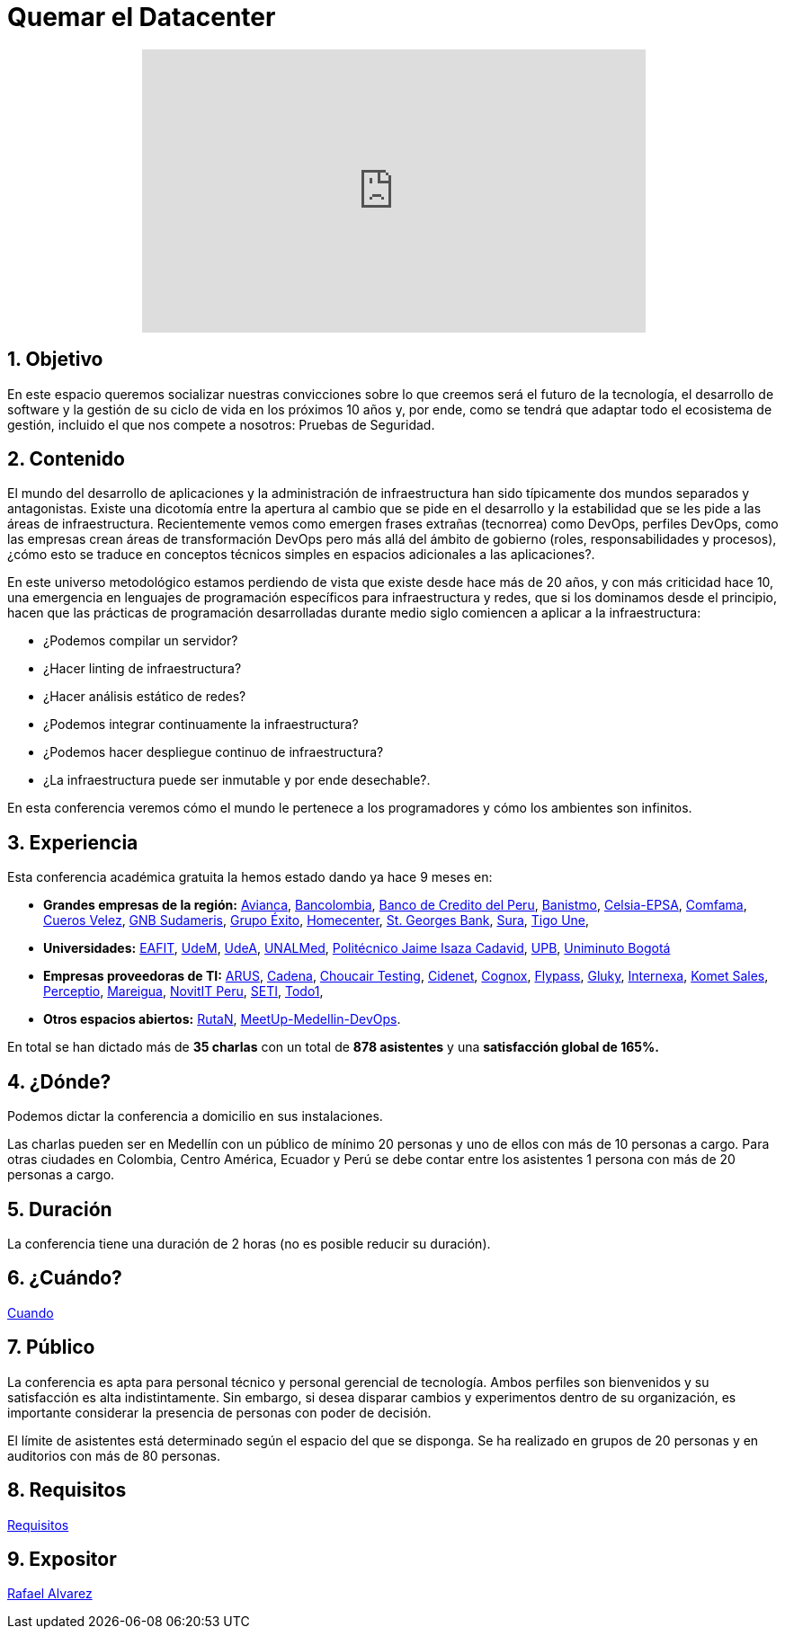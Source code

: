 :slug: eventos/quemar-el-datacenter/
:subtitle: De Mascotas a Ganado
:category: eventos
:description: Ésta página tiene como objetivo informar a los clientes sobre el servicio de conferencias ofrecido por Fluid Attacks. La presente conferencia tiene por objetivo socializar el futuro de la tecnología y el desarrollo de software en los próximos 10 años según la opinión de nuestros expertos.
:keywords: Fluid Attacks, Conferencia, Datacenter, Seguridad, Software, Tecnología.

= Quemar el Datacenter

++++
<iframe width="560" height="315" src="https://www.youtube.com/embed/qKsz-nvgMrU" frameborder="0" style="display: block;margin: 0 auto;" allowfullscreen></iframe>
++++

== 1. Objetivo

En este espacio queremos socializar nuestras convicciones sobre lo que creemos
será el futuro de la tecnología, el desarrollo de +software+
y la gestión de su ciclo de vida en los próximos 10 años y, por ende,
como se tendrá que adaptar todo el ecosistema de gestión,
incluido el que nos compete a nosotros: Pruebas de Seguridad.

== 2. Contenido

El mundo del desarrollo de aplicaciones y la administración de infraestructura
han sido típicamente dos mundos separados y antagonistas.
Existe una dicotomía entre la apertura al cambio que se pide en el desarrollo
y la estabilidad que se les pide a las áreas de infraestructura.
Recientemente vemos como emergen frases extrañas (tecnorrea) como +DevOps+,
perfiles +DevOps+, como las empresas crean áreas de transformación +DevOps+
pero más allá del ámbito de gobierno (roles, responsabilidades y procesos),
¿cómo esto se traduce en conceptos técnicos simples
en espacios adicionales a las aplicaciones?.

En este universo metodológico estamos perdiendo de vista que existe
desde hace más de 20 años, y con más criticidad hace 10,
una emergencia en lenguajes de programación específicos
para infraestructura y redes, que si los dominamos desde el principio,
hacen que las prácticas de programación desarrolladas durante medio siglo
comiencen a aplicar a la infraestructura:

* ¿Podemos compilar un servidor?
* ¿Hacer linting de infraestructura?
* ¿Hacer análisis estático de redes?
* ¿Podemos integrar continuamente la infraestructura?
* ¿Podemos hacer despliegue continuo de infraestructura?
* ¿La infraestructura puede ser inmutable y por ende desechable?.

En esta conferencia veremos cómo el mundo le pertenece a los programadores y
cómo los ambientes son infinitos.


== 3. Experiencia

Esta conferencia académica gratuita la hemos estado dando ya hace 9 meses en:

* *Grandes empresas de la región:*
link:https://www.avianca.com/co/es/[Avianca],
link:https://www.grupobancolombia.com/wps/portal/personas[Bancolombia],
link:https://www.bcp.com.bo/[Banco de Credito del Peru],
link:https://www.banistmo.com/[Banistmo],
link:http://www.celsia.com/[Celsia-EPSA],
link:https://www.comfama.com/webinicio/default.asp[Comfama],
link:https://www.velez.com.co/[Cueros Velez],
link:https://www.gnbsudameris.com.co/[GNB Sudameris],
link:https://www.grupoexito.com.co/es/[Grupo Éxito],
link:http://www.homecenter.com.co/homecenter-co/[Homecenter],
link:https://www.stgeorgesbank.com/[St. Georges Bank],
link:https://www.segurossura.com.co/Paginas/default.aspx[Sura],
link:https://www.tigoune.com.co/[Tigo Une],

* *Universidades:* link:http://www.eafit.edu.co/[EAFIT],
link:https://www.udem.edu.co/[UdeM],
link:https://www.udea.edu.co/[UdeA],
link:https://medellin.unal.edu.co/[UNALMed],
link:http://www.politecnicojic.edu.co/[Politécnico Jaime Isaza Cadavid],
link:https://www.upb.edu.co/es/home[UPB],
link:http://www.uniminuto.edu/[Uniminuto Bogotá]

* *Empresas proveedoras de TI:*
link:https://www.arus.com.co/[ARUS],
link:http://www.cadena.com.co/es/home.aspx[Cadena],
link:https://www.choucairtesting.com/[Choucair Testing],
link:https://outsourcing.cidenet.com.co/home/[Cidenet],
link:http://www.cognox.co/sitios/Cognox/default.aspx[Cognox],
link:http://flypass.com.co/[Flypass],
link:http://gluky.co/[Gluky],
link:http://www.internexa.com/Paginas/Home.aspx[Internexa],
link:https://www.kometsales.com/[Komet Sales],
link:http://perceptio.co/[Perceptio],
link:http://www.mareigua.com/[Mareigua],
link:http://novit.pe/[NovitIT Peru],
link:http://www.seti.com.co/sitios/seti/Paginas/HomePageSeti.aspx[SETI],
link:https://www.todo1services.com/[Todo1],


* *Otros espacios abiertos:* link:https://www.rutanmedellin.org/es/[RutaN],
link:https://www.meetup.com/es/mde-devops[MeetUp-Medellin-DevOps].

En total se han dictado más de *35 charlas* con un total de *878 asistentes*
y una *satisfacción global de 165%.*

== 4. ¿Dónde?

Podemos dictar la conferencia a domicilio en sus instalaciones.

Las charlas pueden ser en Medellín con un público de mínimo 20 personas
y uno de ellos con más de 10 personas a cargo.
Para otras ciudades en Colombia, Centro América, Ecuador y Perú
se debe contar entre los asistentes 1 persona con más de 20 personas a cargo.

== 5. Duración

La conferencia tiene una duración de 2 horas
(no es posible reducir su duración).

== 6. ¿Cuándo?

[button]#link:../#cuando[Cuando]#

== 7. Público

La conferencia es apta para personal técnico y personal gerencial de tecnología.
Ambos perfiles son bienvenidos y su satisfacción es alta indistintamente.
Sin embargo, si desea disparar cambios y experimentos dentro de su organización,
es importante considerar la presencia de personas con poder de decisión.

El límite de asistentes está determinado según el espacio del que se disponga.
Se ha realizado en grupos de 20 personas y en auditorios con más de 80 personas.

== 8. Requisitos

[button]#link:../#requisitos[Requisitos]#

== 9. Expositor

[button]#link:../../personas/ralvarez/[Rafael Alvarez]#
